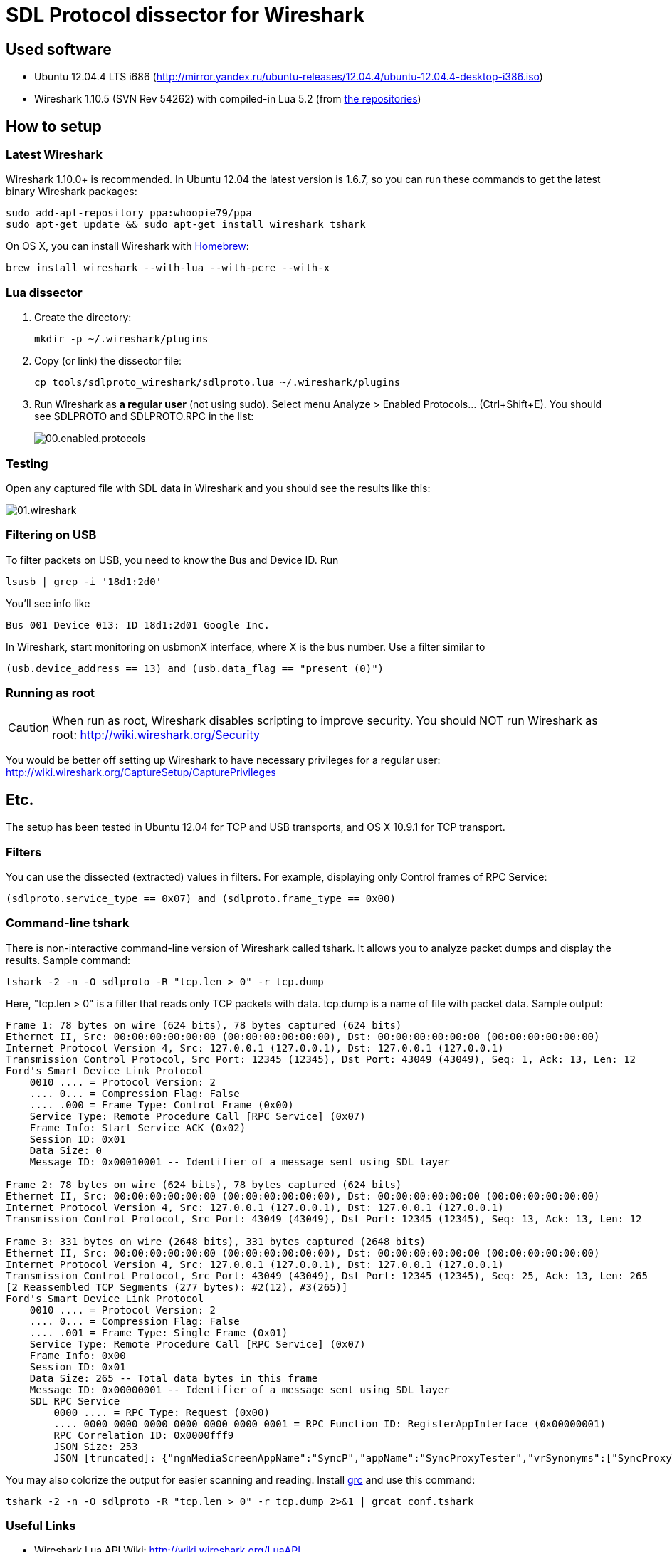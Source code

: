 :imagesdir: ./images
:source-highlighter: pygments

= SDL Protocol dissector for Wireshark

== Used software

* Ubuntu 12.04.4 LTS i686 (http://mirror.yandex.ru/ubuntu-releases/12.04.4/ubuntu-12.04.4-desktop-i386.iso)

* Wireshark 1.10.5 (SVN Rev 54262) with compiled-in Lua 5.2 (from <<_latest_wireshark, the repositories>>)

== How to setup

=== Latest Wireshark

Wireshark 1.10.0+ is recommended. In Ubuntu 12.04 the latest version is 1.6.7, so you can run these commands to get the latest binary Wireshark packages:

[source,bash]
sudo add-apt-repository ppa:whoopie79/ppa
sudo apt-get update && sudo apt-get install wireshark tshark

On OS X, you can install Wireshark with http://brew.sh/[Homebrew]:

[source,bash]
brew install wireshark --with-lua --with-pcre --with-x

=== Lua dissector

. Create the directory:
+
[source,bash]
mkdir -p ~/.wireshark/plugins

. Copy (or link) the dissector file:
+
[source,bash]
cp tools/sdlproto_wireshark/sdlproto.lua ~/.wireshark/plugins

. Run Wireshark as *a regular user* (not using +sudo+). Select menu +Analyze+ > +Enabled Protocols…+ (+Ctrl+Shift+E+). You should see +SDLPROTO+ and +SDLPROTO.RPC+ in the list:
+
image::00.enabled.protocols.png[]

=== Testing

Open any captured file with SDL data in Wireshark and you should see the results like this:

image::01.wireshark.png[]

=== Filtering on USB

To filter packets on USB, you need to know the Bus and Device ID. Run

[source,bash]
lsusb | grep -i '18d1:2d0'

You'll see info like

[listing]
Bus 001 Device 013: ID 18d1:2d01 Google Inc.

In Wireshark, start monitoring on +usbmonX+ interface, where +X+ is the bus number. Use a filter similar to

[listing]
(usb.device_address == 13) and (usb.data_flag == "present (0)")

=== Running as root

CAUTION: When run as root, Wireshark disables scripting to improve security. You should NOT run Wireshark as root: http://wiki.wireshark.org/Security

You would be better off setting up Wireshark to have necessary privileges for a regular user: http://wiki.wireshark.org/CaptureSetup/CapturePrivileges

== Etc.

The setup has been tested in Ubuntu 12.04 for TCP and USB transports, and OS X 10.9.1 for TCP transport.

=== Filters

You can use the dissected (extracted) values in filters. For example, displaying only Control frames of RPC Service:

[listing]
(sdlproto.service_type == 0x07) and (sdlproto.frame_type == 0x00)

=== Command-line tshark

There is non-interactive command-line version of Wireshark called +tshark+. It allows you to analyze packet dumps and display the results. Sample command:

[source,bash]
tshark -2 -n -O sdlproto -R "tcp.len > 0" -r tcp.dump

Here, +"tcp.len > 0"+ is a filter that reads only TCP packets with data. +tcp.dump+ is a name of file with packet data. Sample output:

[listing]
----
Frame 1: 78 bytes on wire (624 bits), 78 bytes captured (624 bits)
Ethernet II, Src: 00:00:00:00:00:00 (00:00:00:00:00:00), Dst: 00:00:00:00:00:00 (00:00:00:00:00:00)
Internet Protocol Version 4, Src: 127.0.0.1 (127.0.0.1), Dst: 127.0.0.1 (127.0.0.1)
Transmission Control Protocol, Src Port: 12345 (12345), Dst Port: 43049 (43049), Seq: 1, Ack: 13, Len: 12
Ford's Smart Device Link Protocol
    0010 .... = Protocol Version: 2
    .... 0... = Compression Flag: False
    .... .000 = Frame Type: Control Frame (0x00)
    Service Type: Remote Procedure Call [RPC Service] (0x07)
    Frame Info: Start Service ACK (0x02)
    Session ID: 0x01
    Data Size: 0
    Message ID: 0x00010001 -- Identifier of a message sent using SDL layer

Frame 2: 78 bytes on wire (624 bits), 78 bytes captured (624 bits)
Ethernet II, Src: 00:00:00:00:00:00 (00:00:00:00:00:00), Dst: 00:00:00:00:00:00 (00:00:00:00:00:00)
Internet Protocol Version 4, Src: 127.0.0.1 (127.0.0.1), Dst: 127.0.0.1 (127.0.0.1)
Transmission Control Protocol, Src Port: 43049 (43049), Dst Port: 12345 (12345), Seq: 13, Ack: 13, Len: 12

Frame 3: 331 bytes on wire (2648 bits), 331 bytes captured (2648 bits)
Ethernet II, Src: 00:00:00:00:00:00 (00:00:00:00:00:00), Dst: 00:00:00:00:00:00 (00:00:00:00:00:00)
Internet Protocol Version 4, Src: 127.0.0.1 (127.0.0.1), Dst: 127.0.0.1 (127.0.0.1)
Transmission Control Protocol, Src Port: 43049 (43049), Dst Port: 12345 (12345), Seq: 25, Ack: 13, Len: 265
[2 Reassembled TCP Segments (277 bytes): #2(12), #3(265)]
Ford's Smart Device Link Protocol
    0010 .... = Protocol Version: 2
    .... 0... = Compression Flag: False
    .... .001 = Frame Type: Single Frame (0x01)
    Service Type: Remote Procedure Call [RPC Service] (0x07)
    Frame Info: 0x00
    Session ID: 0x01
    Data Size: 265 -- Total data bytes in this frame
    Message ID: 0x00000001 -- Identifier of a message sent using SDL layer
    SDL RPC Service
        0000 .... = RPC Type: Request (0x00)
        .... 0000 0000 0000 0000 0000 0000 0001 = RPC Function ID: RegisterAppInterface (0x00000001)
        RPC Correlation ID: 0x0000fff9
        JSON Size: 253
        JSON [truncated]: {"ngnMediaScreenAppName":"SyncP","appName":"SyncProxyTester","vrSynonyms":["SyncProxyTester"],"hmiDisplayLanguageDesired":"EN-US","isMediaApplication":true,"syncMsgVersion":{"minorVersion":2,"majorVersion":2},"languageDes
----

You may also colorize the output for easier scanning and reading. Install http://korpus.juls.savba.sk/~garabik/software/grc.html[grc] and use this command:

[source,bash]
tshark -2 -n -O sdlproto -R "tcp.len > 0" -r tcp.dump 2>&1 | grcat conf.tshark

=== Useful Links

* Wireshark Lua API Wiki: http://wiki.wireshark.org/LuaAPI
* Wireshark Lua API Reference Manual: http://www.wireshark.org/docs/wsug_html_chunked/wsluarm.html
* Lua 5.2 Reference Manual: http://www.lua.org/manual/5.2/
* Lua Tutorial scripts: http://wiki.wireshark.org/Lua/Examples
* Using Lua in Wireshark: https://delog.wordpress.com/category/wireshark-software/
* "Create a Wireshark dissector with Lua": http://blog.roisu.org/english-create-a-wireshark-dissector-with-lua/
* "Decoding Vendor Specific USB protocols with Wireshark lua plugins": http://false.ekta.is/2013/11/decoding-vendor-specific-usb-protocols-with-wireshark-lua-plugins/

